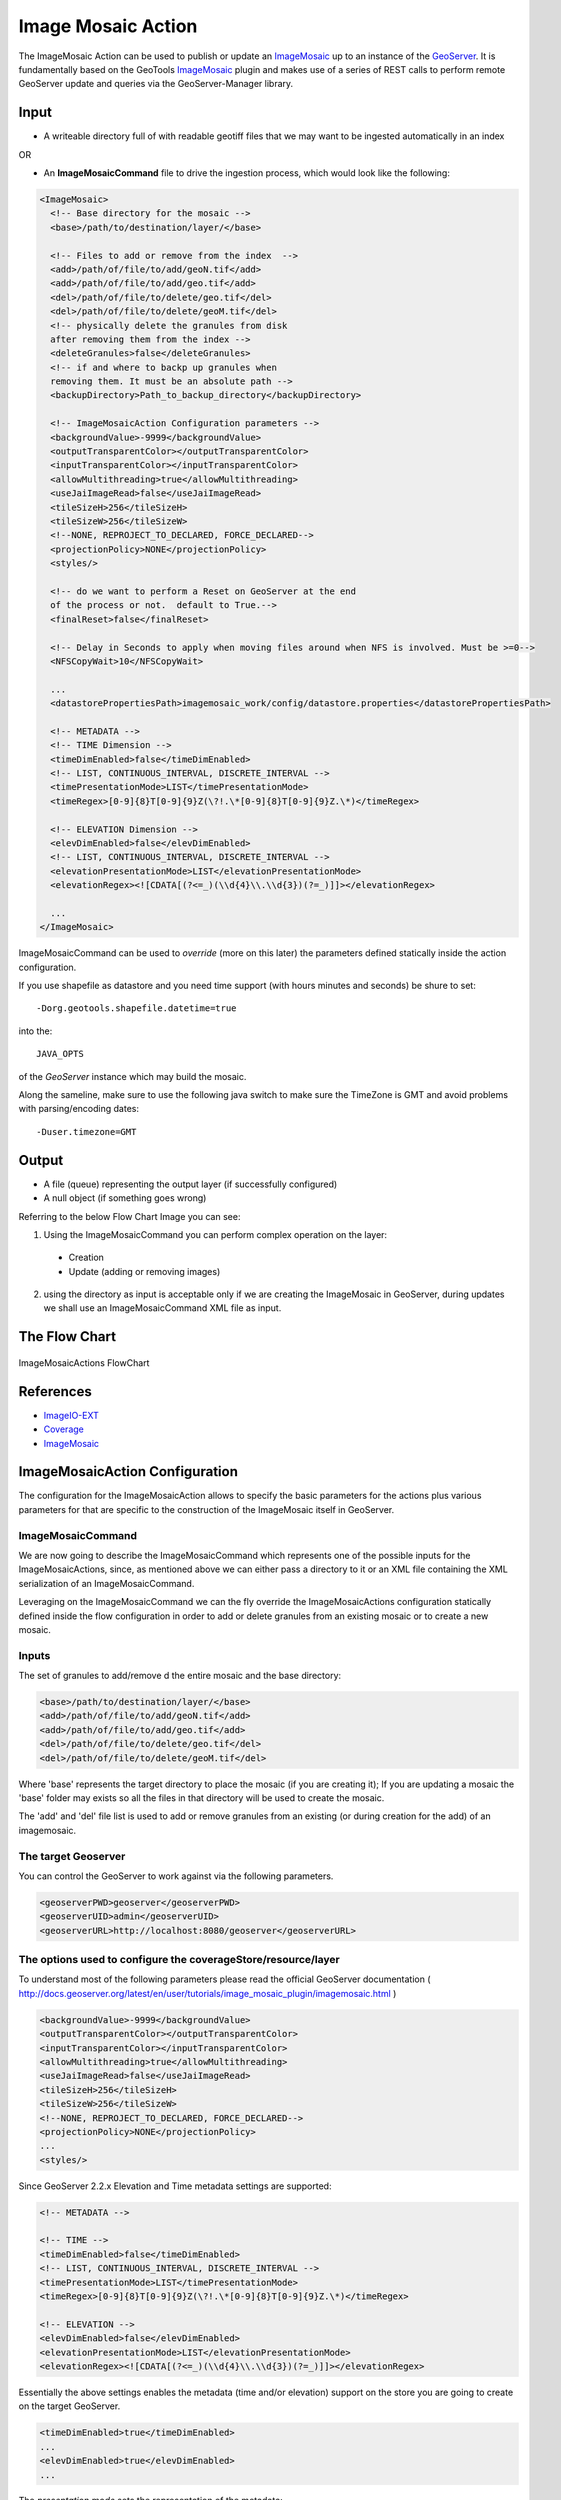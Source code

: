 Image Mosaic Action
===================

The ImageMosaic Action can be used to publish or update an `ImageMosaic <http://docs.geoserver.org/stable/en/user/tutorials/image_mosaic_plugin/imagemosaic.html>`_ up to an instance of the `GeoServer <http://docs.geoserver.org/2.0.0/user/>`_. It is fundamentally based on the GeoTools `ImageMosaic <http://docs.geoserver.org/stable/en/user/tutorials/image_mosaic_plugin/imagemosaic.html>`_ plugin and makes use of a series of REST calls to perform remote GeoServer update and queries via the GeoServer-Manager library.


Input
-----

* A writeable directory full of with readable geotiff files that we may want to be ingested automatically in an index

OR

* An **ImageMosaicCommand** file to drive the ingestion process, which would look like the following:

.. sourcecode:: xml

	<ImageMosaic>
	  <!-- Base directory for the mosaic -->
	  <base>/path/to/destination/layer/</base>
	  
	  <!-- Files to add or remove from the index  -->
	  <add>/path/of/file/to/add/geoN.tif</add>
	  <add>/path/of/file/to/add/geo.tif</add>
	  <del>/path/of/file/to/delete/geo.tif</del>
	  <del>/path/of/file/to/delete/geoM.tif</del>
	  <!-- physically delete the granules from disk 
	  after removing them from the index -->
	  <deleteGranules>false</deleteGranules>
	  <!-- if and where to backp up granules when 
	  removing them. It must be an absolute path -->
	  <backupDirectory>Path_to_backup_directory</backupDirectory>
	  
	  <!-- ImageMosaicAction Configuration parameters -->	   
	  <backgroundValue>-9999</backgroundValue>
	  <outputTransparentColor></outputTransparentColor>
	  <inputTransparentColor></inputTransparentColor>
	  <allowMultithreading>true</allowMultithreading>
	  <useJaiImageRead>false</useJaiImageRead>
	  <tileSizeH>256</tileSizeH>
	  <tileSizeW>256</tileSizeW>
	  <!--NONE, REPROJECT_TO_DECLARED, FORCE_DECLARED-->
	  <projectionPolicy>NONE</projectionPolicy>
	  <styles/>
	  
	  <!-- do we want to perform a Reset on GeoServer at the end
	  of the process or not.  default to True.-->
	  <finalReset>false</finalReset>
	  
	  <!-- Delay in Seconds to apply when moving files around when NFS is involved. Must be >=0-->
	  <NFSCopyWait>10</NFSCopyWait>
	  
	  ...
	  <datastorePropertiesPath>imagemosaic_work/config/datastore.properties</datastorePropertiesPath>

	  <!-- METADATA -->
	  <!-- TIME Dimension -->
	  <timeDimEnabled>false</timeDimEnabled>
	  <!-- LIST, CONTINUOUS_INTERVAL, DISCRETE_INTERVAL -->
	  <timePresentationMode>LIST</timePresentationMode>
	  <timeRegex>[0-9]{8}T[0-9]{9}Z(\?!.\*[0-9]{8}T[0-9]{9}Z.\*)</timeRegex>

	  <!-- ELEVATION Dimension -->
	  <elevDimEnabled>false</elevDimEnabled>
	  <!-- LIST, CONTINUOUS_INTERVAL, DISCRETE_INTERVAL -->	  
	  <elevationPresentationMode>LIST</elevationPresentationMode>
	  <elevationRegex><![CDATA[(?<=_)(\\d{4}\\.\\d{3})(?=_)]]></elevationRegex>

	  ...
	</ImageMosaic>

ImageMosaicCommand can be used to *override* (more on this later) the parameters defined statically inside the action configuration.

If you use shapefile as datastore and you need time support (with hours minutes and seconds) be shure to set: ::

	-Dorg.geotools.shapefile.datetime=true 

into the: :: 

	JAVA_OPTS 

of the *GeoServer* instance which may build the mosaic.

Along the sameline, make sure to use the following java switch to make sure the TimeZone is GMT and avoid problems with parsing/encoding dates: ::

  -Duser.timezone=GMT

Output
---------

* A file (queue) representing the output layer (if successfully configured)

* A null object (if something goes wrong)

Referring to the below Flow Chart Image you can see:

1. Using the ImageMosaicCommand you can perform complex operation on the layer:


  * Creation

  * Update (adding or removing images)


2. using the directory as input is acceptable only if we are creating the ImageMosaic in GeoServer, during updates we shall use an ImageMosaicCommand XML file as input.

The Flow Chart
--------------

.. figure:: images/ImageMosaicAction.jpg
   :alt: ImageMosaicActions FlowChart
   :align: center
   
   ImageMosaicActions FlowChart
   
References
----------- 

* `ImageIO-EXT <http://java.net/projects/imageio-ext>`_
* `Coverage <http://docs.geotools.org/latest/userguide/guide/library/coverage/index.html>`_
* `ImageMosaic <http://docs.geoserver.org/stable/en/user/tutorials/image_mosaic_plugin/imagemosaic.html>`_



ImageMosaicAction Configuration
-------------------------------

The configuration for the ImageMosaicAction allows to specify the basic parameters for the actions plus various parameters for that are specific to the construction of the ImageMosaic itself in GeoServer.

ImageMosaicCommand
@@@@@@@@@@@@@@@@@@@@@

We are now going to describe the ImageMosaicCommand which represents one of the possible inputs for the ImageMosaicActions, since, as mentioned above we can either pass a directory to it 
or an XML file containing the XML serialization of an ImageMosaicCommand.

Leveraging on the ImageMosaicCommand we can the fly override the ImageMosaicActions configuration statically defined inside the flow configuration in order to add or delete granules from an existing mosaic or to create a new mosaic. 

Inputs
@@@@@@@

The set of granules to add/remove d the entire mosaic and the base directory:

.. sourcecode:: xml

	  <base>/path/to/destination/layer/</base>
	  <add>/path/of/file/to/add/geoN.tif</add>
	  <add>/path/of/file/to/add/geo.tif</add>
	  <del>/path/of/file/to/delete/geo.tif</del>
	  <del>/path/of/file/to/delete/geoM.tif</del>

Where 'base' represents the target directory to place the mosaic (if you are creating it); If you are updating a mosaic the 'base' folder may exists so all the files in that directory will be used to create the mosaic.

The 'add' and 'del' file list is used to add or remove granules from an existing (or during creation for the add) of an imagemosaic.

The target Geoserver
@@@@@@@@@@@@@@@@@@@@
You can control the GeoServer to work against via the following parameters.

.. sourcecode:: XML

			<geoserverPWD>geoserver</geoserverPWD>
			<geoserverUID>admin</geoserverUID>
			<geoserverURL>http://localhost:8080/geoserver</geoserverURL>


The options used to configure the coverageStore/resource/layer
@@@@@@@@@@@@@@@@@@@@@@@@@@@@@@@@@@@@@@@@@@@@@@@@@@@@@@@@@@@@@@

To understand most of the following parameters please read the official GeoServer documentation ( http://docs.geoserver.org/latest/en/user/tutorials/image_mosaic_plugin/imagemosaic.html )

.. sourcecode:: xml

	  <backgroundValue>-9999</backgroundValue>
	  <outputTransparentColor></outputTransparentColor>
	  <inputTransparentColor></inputTransparentColor>
	  <allowMultithreading>true</allowMultithreading>
	  <useJaiImageRead>false</useJaiImageRead>
	  <tileSizeH>256</tileSizeH>
	  <tileSizeW>256</tileSizeW>		
	  <!--NONE, REPROJECT_TO_DECLARED, FORCE_DECLARED-->
	  <projectionPolicy>NONE</projectionPolicy>
	  ...
	  <styles/>

  
Since GeoServer 2.2.x Elevation and Time metadata settings are supported:

.. sourcecode:: xml

	  <!-- METADATA -->

	  <!-- TIME -->
	  <timeDimEnabled>false</timeDimEnabled>
	  <!-- LIST, CONTINUOUS_INTERVAL, DISCRETE_INTERVAL -->
	  <timePresentationMode>LIST</timePresentationMode>
	  <timeRegex>[0-9]{8}T[0-9]{9}Z(\?!.\*[0-9]{8}T[0-9]{9}Z.\*)</timeRegex>

	  <!-- ELEVATION -->
	  <elevDimEnabled>false</elevDimEnabled>
	  <elevationPresentationMode>LIST</elevationPresentationMode>
	  <elevationRegex><![CDATA[(?<=_)(\\d{4}\\.\\d{3})(?=_)]]></elevationRegex>


Essentially the above settings enables the metadata (time and/or elevation) support on the store you are going to create on the target GeoServer.

.. sourcecode:: xml

	  <timeDimEnabled>true</timeDimEnabled>
	  ...
	  <elevDimEnabled>true</elevDimEnabled>
	  ...
  
The *presentation mode* sets the representation of the metadata:

For example for elevation::

  LIST:
    0, 1, 10, 
  CONTINUOUS_INTERVAL:
    0, 1, 2, 3, 4, 5, 6, 7, 8, 9, 10
  DISCRETE_INTERVAL:
    0:1:10
    starts from 0 with step 1 ends at 10
  
The *regex* (elevation and time) are used by the geotools imagemosaic plugin to parse the file name and recognize the elevation and time. Each file of the mosaic infacts should be named following a convention (as specified into these regex).
For example using:

.. sourcecode:: xml

	  <timeRegex>[0-9]{8}T[0-9]{9}Z(\?!.\*[0-9]{8}T[0-9]{9}Z.\*)</timeRegex>
	  ...
	  <elevationRegex><![CDATA[(?<=_)(\\d{4}\\.\\d{3})(?=_)]]></elevationRegex>

Your mosaic should contains files named as following::

	  FILENAME_20121231T235959_0001.000.tif

Which represents a granule with date 2012-12-31 23:59:59 and elevation 1.0.

Minimal giode to using the datastore.properties file
@@@@@@@@@@@@@@@@@@@@@@@@@@@@@@@@@@@@@@@@@@@@@@@@@@@@@

The datastore.properties is a properties file which is used by the ImageMosaic plugin in GeoTools (hence GeoServer) in order to place the mosac index in  a GeoTools datastore, which means not only a Shapefile (for which it is not needed as the ImageMosaic by default creates an ImageMosaci inside the mosaic root directory) but also a Postgis table, an H2 database and so on.

Here a complete example with all the acceptable options for Postgis. The files contains a first KVP whose key is **SPI** and whose values is the name of the SPI service (with package name) for the kind of datastore we want to use from GeoTools. The others KVPs are taken from the datastore connection parameters. Notice that for the datastores that support it we can also connect to an external JNDI datasource (see below).

.. sourcecode:: xml

	  <datastorePropertiesPath>imagemosaic/config/datastore.properties</datastorePropertiesPath>

*datastore.properties*::

	#String
	# database type
	dbtype=

	#String
	# host
	host=

	#Integer
	# database server port
	port=

	#String
	# database
	database=

	#String
	# schema
	schema=
		
	#String
	# user name to login as
	user=

	#String
	# password used to login
	passwd=

	#String
	# namespace prefix
	namespace=

	#DataSource
	# data source
	Data\ Source=

	#Integer
	# maximum number of open connections
	# Default 10
	max\ connections=

	#Integer
	# minimum number of pooled connection
	# default 1
	min\ connections=

	#Boolean
	# check connection is alive before using it
	# Default Boolean.FALSE
	validate\ connections=

	#Integer
	# Number of records read with each iteraction with the dbms.
	# Defatul 1000
	fetch\ size=
	 
	#Integer
	# number of seconds the connection pool will wait before 
	# timing out attempting to get a new connection
	# Default 20 seconds
	Connection\ timeout=

	#String
	# The optional table containing primary key structure and
	# sequence associations. Can be expressed as 'schema.name'
	# or just 'name'.
	Primary\ key\ metadata\ table=

	#Integer 
	# Maximum number of prepared statements kept open and
	# cached for each connection in the pool. 
	# Set to 0 to have unbounded caching, to -1 to disable caching.
	# Default 50.
	Max\ open\ prepared\ statements=

	#boolean 
	# Expose primary key columns as attributes of the feature type
	# defatul false.
	Expose\ primary\ keys=

Using PostGis
--------------

If you are using the PostGis (PostgreSQL) API:
In addition to the above options you can use the below one.
Note the 'SPI' key can substitute the 'dbtype'::

	#######################
	# PostgreSQL specific #
	#dbtype=postgis
	SPI=org.geotools.data.postgis.PostgisNGDataStoreFactory
	#Boolean
	# perform only primary filter on bbox
	# Default Boolean.TRUE
	Loose\ bbox=true

	#Boolean
	# use the spatial index information to quickly get an estimate of the data bounds
	# Default Boolean.TRUE
	Estimated\ extends=false

	#Boolean
	# use prepared statements
	#Default Boolean.FALSE
	preparedStatements=false

Using JNDI on PostGis
---------------------

If you are using the API for the JNDI::

	#################
	# JNDI specific #
	#dbtype=
	SPI=org.geotools.data.postgis.PostgisNGJNDIDataStoreFactory
	#String
	# JNDI data source
	# Default "java:comp/env/"+"jdbc/mydatabase"
	jndiReferenceName=

	#Boolean
	# perform only primary filter on bbox
	# Default Boolean.TRUE
	Loose\ bbox=true

	#Boolean
	# use prepared statements
	#Default Boolean.FALSE
	preparedStatements=false


How the ImageMosaicAction works
-------------------------------

If you pass an ImageMosaicCommand (IMC) to the imagemosaic action (you can also pass a queue of IMCs), geobatch will proceed with the following steps:

1. check for the 'base' directory (if not exists create it)
2. copy all the files in the 'add' list to the base folder
3. remove all the files in the 'del' list from the base folder (if the mosaic exists otherwise this step is skipped with warning)
4. If the mosaic does not exists:

 - copy a datastore.properties to the base directory (which tells to the GeoTools ImageMosaic pluging where to store/update the datastore)
 - create the indexer.properties into the base directory (which tells to the GeoTools ImageMosaic pluging how the read and handle mosaic metadata such as time and elevation)
 - create the timeregex.properites into the base directory (the time regex)
 - create the elevationregex.properites into the base directory (the elevation regex)
 - Using GeoServer Manager create the ImageMosaic on the target geoserver using specified (from IMC or flow configuration) options

5. If the mosaic exists:

 - connect to the target datastore using the datastore.properties from the base dir (if itsn't present the ImageMosaic uses a shape file, in this case the action will exit with error)
 - Generate a query to select granules to remove
 - Remove the selected granules from the datastore
 - Generate a query to update the granules to add to the datastore
 - Add the granules to the datastore

